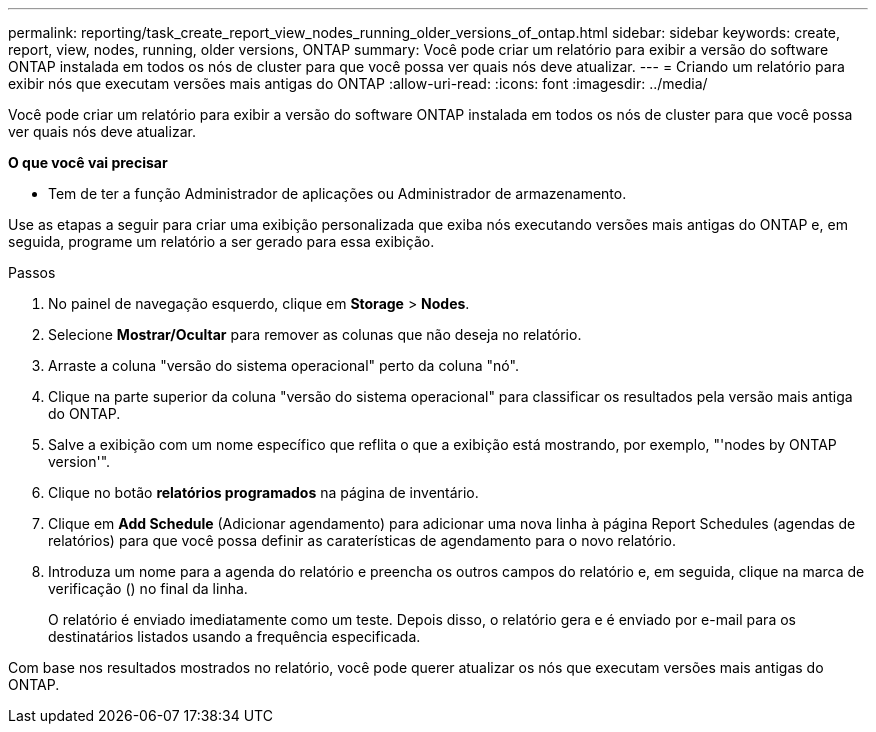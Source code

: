 ---
permalink: reporting/task_create_report_view_nodes_running_older_versions_of_ontap.html 
sidebar: sidebar 
keywords: create, report, view, nodes, running, older versions, ONTAP 
summary: Você pode criar um relatório para exibir a versão do software ONTAP instalada em todos os nós de cluster para que você possa ver quais nós deve atualizar. 
---
= Criando um relatório para exibir nós que executam versões mais antigas do ONTAP
:allow-uri-read: 
:icons: font
:imagesdir: ../media/


[role="lead"]
Você pode criar um relatório para exibir a versão do software ONTAP instalada em todos os nós de cluster para que você possa ver quais nós deve atualizar.

*O que você vai precisar*

* Tem de ter a função Administrador de aplicações ou Administrador de armazenamento.


Use as etapas a seguir para criar uma exibição personalizada que exiba nós executando versões mais antigas do ONTAP e, em seguida, programe um relatório a ser gerado para essa exibição.

.Passos
. No painel de navegação esquerdo, clique em *Storage* > *Nodes*.
. Selecione *Mostrar/Ocultar* para remover as colunas que não deseja no relatório.
. Arraste a coluna "versão do sistema operacional" perto da coluna "nó".
. Clique na parte superior da coluna "versão do sistema operacional" para classificar os resultados pela versão mais antiga do ONTAP.
. Salve a exibição com um nome específico que reflita o que a exibição está mostrando, por exemplo, "'nodes by ONTAP version'".
. Clique no botão *relatórios programados* na página de inventário.
. Clique em *Add Schedule* (Adicionar agendamento) para adicionar uma nova linha à página Report Schedules (agendas de relatórios) para que você possa definir as caraterísticas de agendamento para o novo relatório.
. Introduza um nome para a agenda do relatório e preencha os outros campos do relatório e, em seguida, clique na marca de verificação (image:../media/blue_check.gif[""]) no final da linha.
+
O relatório é enviado imediatamente como um teste. Depois disso, o relatório gera e é enviado por e-mail para os destinatários listados usando a frequência especificada.



Com base nos resultados mostrados no relatório, você pode querer atualizar os nós que executam versões mais antigas do ONTAP.
